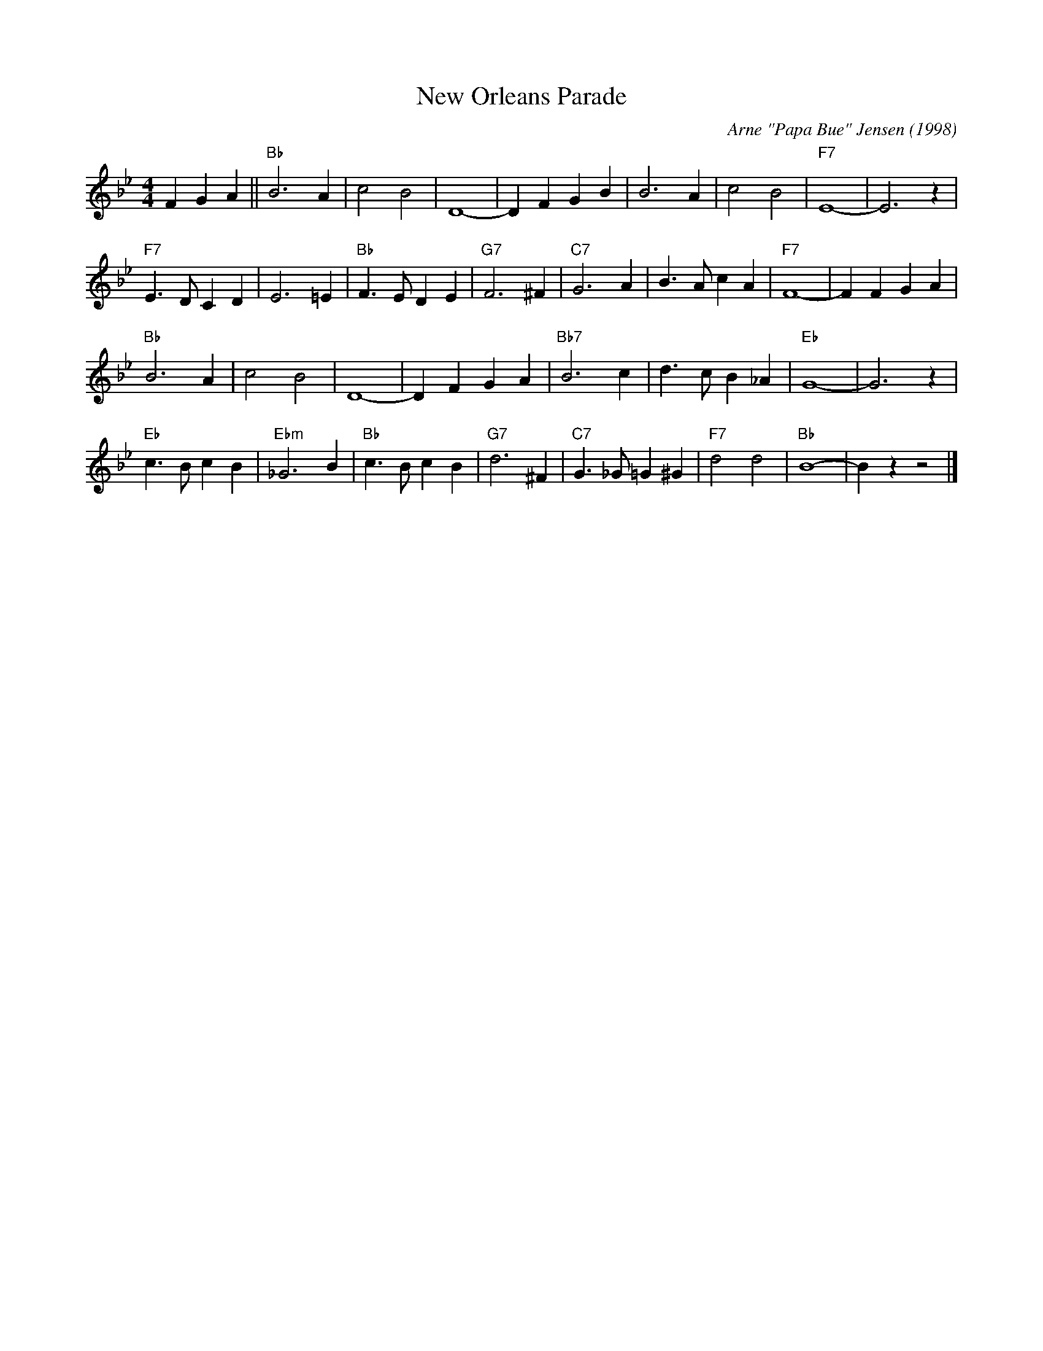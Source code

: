 X:1
T:New Orleans Parade
M:4/4
L:1/4
R:Traditional
C:Arne "Papa Bue" Jensen (1998)
F:https://youtu.be/2PeX71pk5ZI
K:Bb
F G A || "Bb" B3 A | c2 B2 | D4-|D F G B | B3 A | c2 B2 | "F7" E4-|E3 z |
"F7" E3/2 D/2 C D | E3 =E | "Bb" F3/2 E/2 D E| "G7" F3 ^F| "C7" G3 A | B3/2 A/2 c A | "F7" F4-| F F G A |
"Bb" B3 A | c2 B2 | D4-|D F G A | "Bb7" B3 c | d3/2 c/2 B _A | "Eb" G4-|G3 z|
"Eb" c3/2 B/2 c B | "Ebm" _G3 B | "Bb" c3/2 B/2 c B | "G7" d3 ^F | "C7" G3/2 _G/2 =G ^G | "F7" d2 d2 | "Bb" B4- | B z z2 |]
